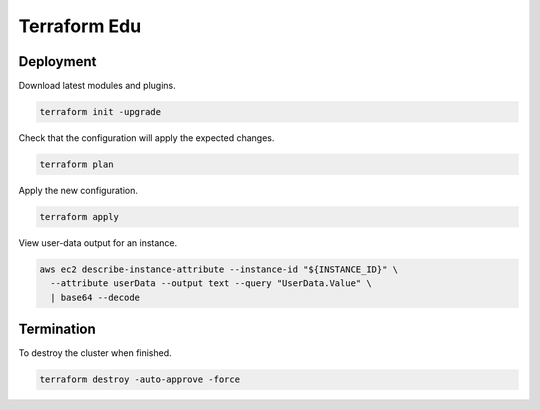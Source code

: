 Terraform Edu
======================

.. image:: https://circleci.com/gh/7wmr/terraform-edu.svg?style=shield&circle-token=5b8b29645d15daaf22709a0ee2fceefd913f82f1
    :target: https://circleci.com/gh/7wmr/terraform-edu


Deployment
-----------------------

Download latest modules and plugins.

.. code:: bash

   terraform init -upgrade


Check that the configuration will apply the expected changes.

.. code:: bash

   terraform plan


Apply the new configuration.

.. code:: bash

   terraform apply


View user-data output for an instance.

.. code:: bash

   aws ec2 describe-instance-attribute --instance-id "${INSTANCE_ID}" \
     --attribute userData --output text --query "UserData.Value" \
     | base64 --decode


Termination
-----------------------

To destroy the cluster when finished.

.. code:: bash

   terraform destroy -auto-approve -force
